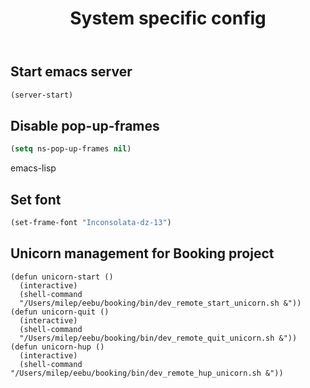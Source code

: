 #+TITLE: System specific config
#+OPTIONS: toc:nil num:nil ^:nil

** Start emacs server
#+begin_src emacs-lisp
(server-start)
#+end_src
** Disable pop-up-frames
#+begin_src emacs-lisp
(setq ns-pop-up-frames nil)
#+end_src emacs-lisp
** Set font
#+begin_src emacs-lisp
(set-frame-font "Inconsolata-dz-13")
#+end_src

** Unicorn management for Booking project
#+begin_src elisp
(defun unicorn-start ()
  (interactive)
  (shell-command
  "/Users/milep/eebu/booking/bin/dev_remote_start_unicorn.sh &"))
(defun unicorn-quit ()
  (interactive)
  (shell-command
  "/Users/milep/eebu/booking/bin/dev_remote_quit_unicorn.sh &"))
(defun unicorn-hup ()
  (interactive)
  (shell-command "/Users/milep/eebu/booking/bin/dev_remote_hup_unicorn.sh &"))
#+end_src
